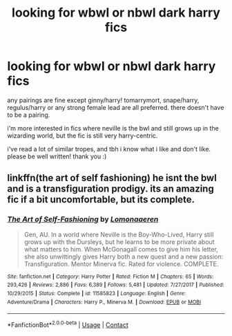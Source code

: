 #+TITLE: looking for wbwl or nbwl dark harry fics

* looking for wbwl or nbwl dark harry fics
:PROPERTIES:
:Author: ShadowedSilence
:Score: 2
:DateUnix: 1593303671.0
:DateShort: 2020-Jun-28
:FlairText: Request
:END:
any pairings are fine except ginny/harry! tomarrymort, snape/harry, regulus/harry or any strong female lead are all preferred. there doesn't have to be a pairing.

i'm more interested in fics where neville is the bwl and still grows up in the wizarding world, but the fic is still very harry-centric.

i've read a lot of similar tropes, and tbh i know what i like and don't like. please be well written! thank you :)


** linkffn(the art of self fashioning) he isnt the bwl and is a transfiguration prodigy. its an amazing fic if a bit uncomfortable, but its complete.
:PROPERTIES:
:Author: vidwat-
:Score: 1
:DateUnix: 1606208717.0
:DateShort: 2020-Nov-24
:END:

*** [[https://www.fanfiction.net/s/11585823/1/][*/The Art of Self-Fashioning/*]] by [[https://www.fanfiction.net/u/1265079/Lomonaaeren][/Lomonaaeren/]]

#+begin_quote
  Gen, AU. In a world where Neville is the Boy-Who-Lived, Harry still grows up with the Dursleys, but he learns to be more private about what matters to him. When McGonagall comes to give him his letter, she also unwittingly gives Harry both a new quest and a new passion: Transfiguration. Mentor Minerva fic. Rated for violence. COMPLETE.
#+end_quote

^{/Site/:} ^{fanfiction.net} ^{*|*} ^{/Category/:} ^{Harry} ^{Potter} ^{*|*} ^{/Rated/:} ^{Fiction} ^{M} ^{*|*} ^{/Chapters/:} ^{65} ^{*|*} ^{/Words/:} ^{293,426} ^{*|*} ^{/Reviews/:} ^{2,886} ^{*|*} ^{/Favs/:} ^{6,389} ^{*|*} ^{/Follows/:} ^{5,481} ^{*|*} ^{/Updated/:} ^{7/27/2017} ^{*|*} ^{/Published/:} ^{10/29/2015} ^{*|*} ^{/Status/:} ^{Complete} ^{*|*} ^{/id/:} ^{11585823} ^{*|*} ^{/Language/:} ^{English} ^{*|*} ^{/Genre/:} ^{Adventure/Drama} ^{*|*} ^{/Characters/:} ^{Harry} ^{P.,} ^{Minerva} ^{M.} ^{*|*} ^{/Download/:} ^{[[http://www.ff2ebook.com/old/ffn-bot/index.php?id=11585823&source=ff&filetype=epub][EPUB]]} ^{or} ^{[[http://www.ff2ebook.com/old/ffn-bot/index.php?id=11585823&source=ff&filetype=mobi][MOBI]]}

--------------

*FanfictionBot*^{2.0.0-beta} | [[https://github.com/FanfictionBot/reddit-ffn-bot/wiki/Usage][Usage]] | [[https://www.reddit.com/message/compose?to=tusing][Contact]]
:PROPERTIES:
:Author: FanfictionBot
:Score: 1
:DateUnix: 1606208740.0
:DateShort: 2020-Nov-24
:END:

